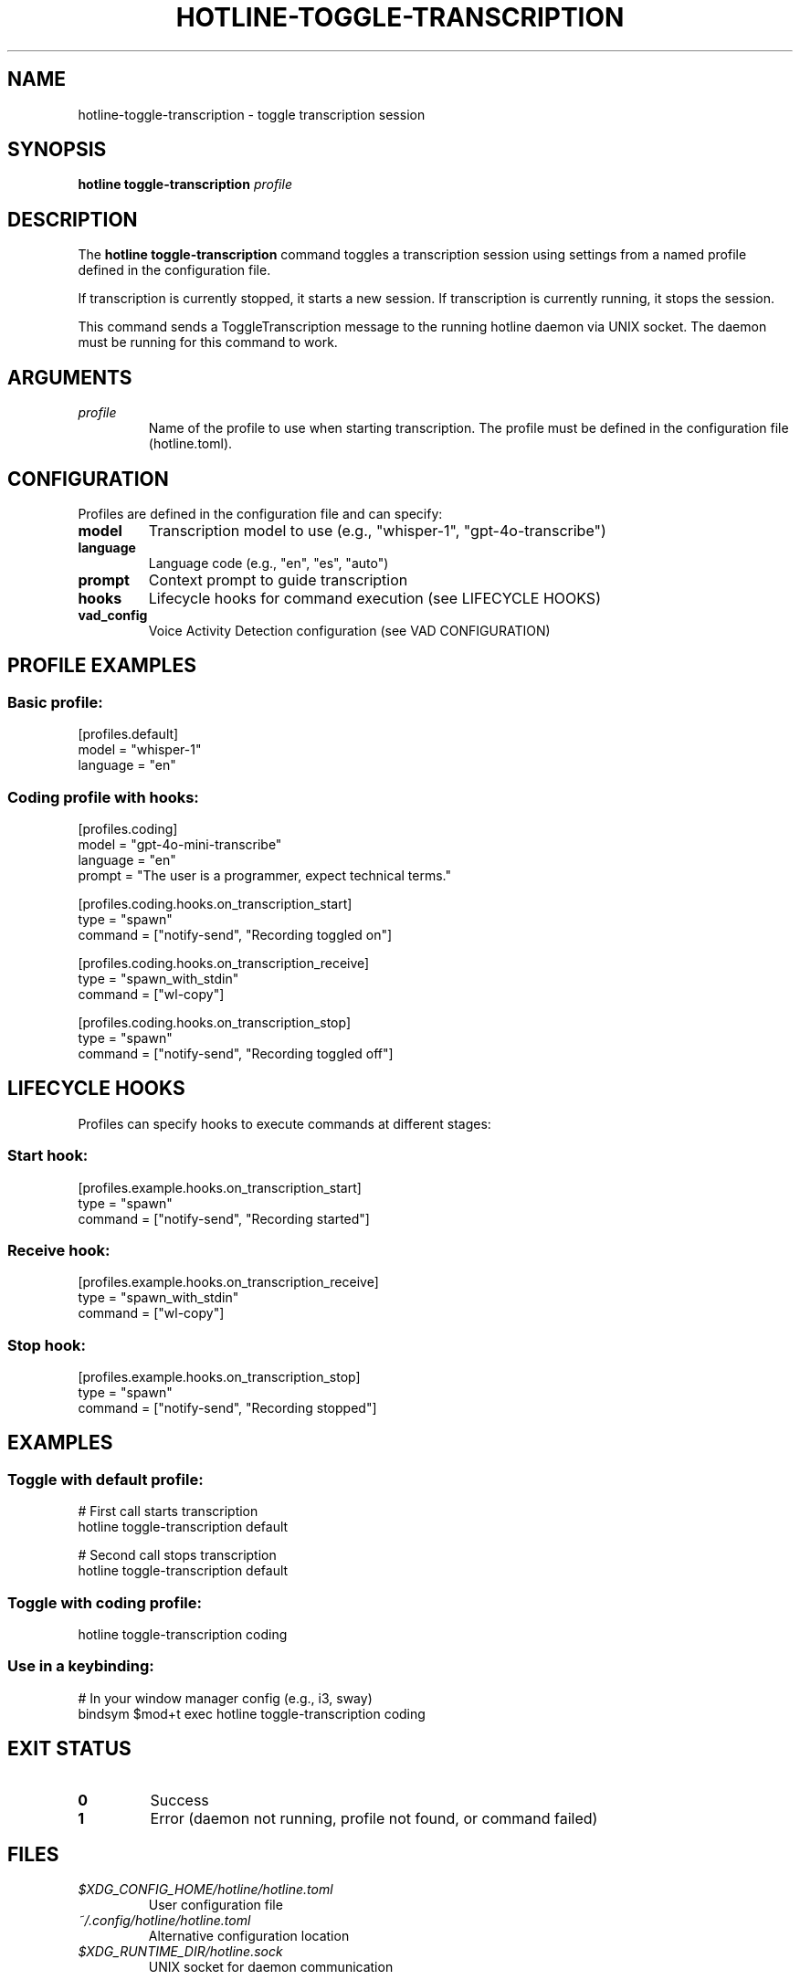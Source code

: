 .TH HOTLINE-TOGGLE-TRANSCRIPTION 1 "2024" "HotLine" "User Commands"
.SH NAME
hotline-toggle-transcription \- toggle transcription session
.SH SYNOPSIS
.B hotline toggle-transcription
.I profile
.SH DESCRIPTION
The
.B hotline toggle-transcription
command toggles a transcription session using settings from a named profile defined in the configuration file.

If transcription is currently stopped, it starts a new session.
If transcription is currently running, it stops the session.

This command sends a ToggleTranscription message to the running hotline daemon via UNIX socket. The daemon must be running for this command to work.
.SH ARGUMENTS
.TP
.I profile
Name of the profile to use when starting transcription. The profile must be defined in the configuration file (hotline.toml).
.SH CONFIGURATION
Profiles are defined in the configuration file and can specify:
.TP
.B model
Transcription model to use (e.g., "whisper-1", "gpt-4o-transcribe")
.TP
.B language
Language code (e.g., "en", "es", "auto")
.TP
.B prompt
Context prompt to guide transcription
.TP
.B hooks
Lifecycle hooks for command execution (see LIFECYCLE HOOKS)
.TP
.B vad_config
Voice Activity Detection configuration (see VAD CONFIGURATION)
.SH PROFILE EXAMPLES
.SS Basic profile:
.nf
[profiles.default]
model = "whisper-1"
language = "en"
.fi
.SS Coding profile with hooks:
.nf
[profiles.coding]
model = "gpt-4o-mini-transcribe"
language = "en"
prompt = "The user is a programmer, expect technical terms."

[profiles.coding.hooks.on_transcription_start]
type = "spawn"
command = ["notify-send", "Recording toggled on"]

[profiles.coding.hooks.on_transcription_receive]
type = "spawn_with_stdin"
command = ["wl-copy"]

[profiles.coding.hooks.on_transcription_stop]
type = "spawn"
command = ["notify-send", "Recording toggled off"]
.fi
.SH LIFECYCLE HOOKS
Profiles can specify hooks to execute commands at different stages:
.SS Start hook:
.nf
[profiles.example.hooks.on_transcription_start]
type = "spawn"
command = ["notify-send", "Recording started"]
.fi
.SS Receive hook:
.nf
[profiles.example.hooks.on_transcription_receive]
type = "spawn_with_stdin"
command = ["wl-copy"]
.fi
.SS Stop hook:
.nf
[profiles.example.hooks.on_transcription_stop]
type = "spawn"
command = ["notify-send", "Recording stopped"]
.fi
.SH EXAMPLES
.SS Toggle with default profile:
.nf
# First call starts transcription
hotline toggle-transcription default

# Second call stops transcription
hotline toggle-transcription default
.fi
.SS Toggle with coding profile:
.nf
hotline toggle-transcription coding
.fi
.SS Use in a keybinding:
.nf
# In your window manager config (e.g., i3, sway)
bindsym $mod+t exec hotline toggle-transcription coding
.fi
.SH EXIT STATUS
.TP
.B 0
Success
.TP
.B 1
Error (daemon not running, profile not found, or command failed)
.SH FILES
.TP
.I $XDG_CONFIG_HOME/hotline/hotline.toml
User configuration file
.TP
.I ~/.config/hotline/hotline.toml
Alternative configuration location
.TP
.I $XDG_RUNTIME_DIR/hotline.sock
UNIX socket for daemon communication
.SH SEE ALSO
.BR hotline (1),
.BR hotline-daemon (1),
.BR hotline-start-transcription (1),
.BR hotline-stop-transcription (1),
.BR hotline.toml (5)
.SH BUGS
Report bugs at: https://github.com/yourusername/hotline/issues
.SH AUTHOR
Written by the HotLine contributors.